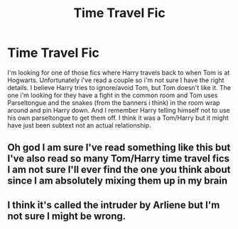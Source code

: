 #+TITLE: Time Travel Fic

* Time Travel Fic
:PROPERTIES:
:Author: NobodyzHuman
:Score: 2
:DateUnix: 1584446461.0
:DateShort: 2020-Mar-17
:FlairText: What's That Fic?
:END:
I'm looking for one of those fics where Harry travels back to when Tom is at Hogwarts. Unfortunately i've read a couple so i'm not sure I have the right details. I believe Harry tries to ignore/avoid Tom, but Tom doesn't like it. The one i'm looking for they have a fight in the common room and Tom uses Parseltongue and the snakes (from the banners i think) in the room wrap around and pin Harry down. And I remember Harry telling himself not to use his own parseltongue to get them off. I think it was a Tom/Harry but it might have just been subtext not an actual relationship.


** Oh god I am sure I've read something like this but I've also read so many Tom/Harry time travel fics I am not sure I'll ever find the one you think about since I am absolutely mixing them up in my brain
:PROPERTIES:
:Author: inside_a_mind
:Score: 2
:DateUnix: 1584480397.0
:DateShort: 2020-Mar-18
:END:


** I think it's called the intruder by Arliene but I'm not sure I might be wrong.
:PROPERTIES:
:Author: gertrude-robinson
:Score: 1
:DateUnix: 1584601952.0
:DateShort: 2020-Mar-19
:END:
